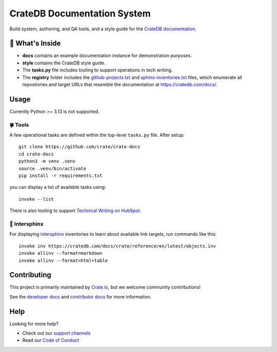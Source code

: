 ============================
CrateDB Documentation System
============================

|version| |ci| |rtd|

Build system, authoring, and QA tools, and a style guide for the
`CrateDB documentation`_.


🧐 What's Inside
================

-   **docs** contains an example documentation instance for demonstration
    purposes.

-   **style** contains the CrateDB style guide.

-   The **tasks.py** file includes tooling to support operations
    in tech writing.

-   The **registry** folder includes the `github-projects.txt`_ and `sphinx-inventories.txt`_
    files, which enumerate all repositories and target URLs that resemble
    the documentation at https://cratedb.com/docs/.


Usage
=====

Currently Python >= 3.13 is not supported.

🍀 Tools
--------

A few operational tasks are defined within the top-level ``tasks.py`` file.
After setup::

    git clone https://github.com/crate/crate-docs
    cd crate-docs
    python3 -m venv .venv
    source .venv/bin/activate
    pip install -r requirements.txt

you can display a list of available tasks using::

    invoke --list

There is also tooling to support `Technical Writing on HubSpot`_.

🔗 Intersphinx
--------------

For displaying intersphinx_ inventories to learn about available link targets,
run commands like this::

    invoke inv https://cratedb.com/docs/crate/reference/en/latest/objects.inv
    invoke allinv --format=markdown
    invoke allinv --format=html+table


Contributing
============

This project is primarily maintained by `Crate.io`_, but we welcome community
contributions!

See the `developer docs`_ and `contributor docs`_ for more information.


Help
====

Looking for more help?

- Check out our `support channels`_
- Read our `Code of Conduct`_


.. |version| image:: https://img.shields.io/endpoint.svg?color=blue&label=docs%20build%20version&url=https://raw.githubusercontent.com/crate/crate-docs/main/docs/build.json
    :alt: Build version
    :target: https://github.com/crate/crate-docs/blob/main/docs/build.json

.. |ci| image:: https://github.com/crate/crate-docs/workflows/docs/badge.svg
    :alt: CI status
    :target: https://github.com/crate/crate-docs/actions/workflows/docs.yml

.. |rtd| image:: https://readthedocs.org/projects/crate-docs/badge/?version=latest
    :alt: Read The Docs status
    :target: https://readthedocs.org/projects/crate-docs


.. _Code of Conduct: CONTRIBUTING.rst
.. _contributor docs: CONTRIBUTING.rst
.. _Crate.io: https://cratedb.com/
.. _CrateDB documentation: https://cratedb.com/docs/
.. _developer docs: DEVELOP.rst
.. _github-projects.txt: registry/github-projects.txt
.. _intersphinx: https://www.sphinx-doc.org/en/master/usage/extensions/intersphinx.html
.. _Sphinx: http://www.sphinx-doc.org/en/stable/
.. _sphinx-inventories.txt: registry/sphinx-inventories.txt
.. _support channels: https://cratedb.com/support/
.. _Technical Writing on HubSpot: https://github.com/crate-workbench/hubspot-tech-writing
